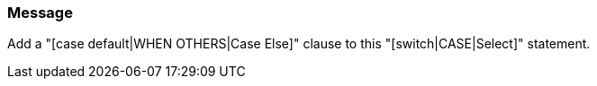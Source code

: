=== Message

Add a "[case default|WHEN OTHERS|Case Else]" clause to this "[switch|CASE|Select]" statement.


